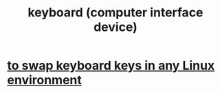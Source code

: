 :PROPERTIES:
:ID:       042d6b8f-a1d7-415b-b432-f2c3bc50df32
:END:
#+title: keyboard (computer interface device)
* [[id:f85bf9f1-eeb9-4c55-8078-5b3a0cbac0e7][to swap keyboard keys in any Linux environment]]
